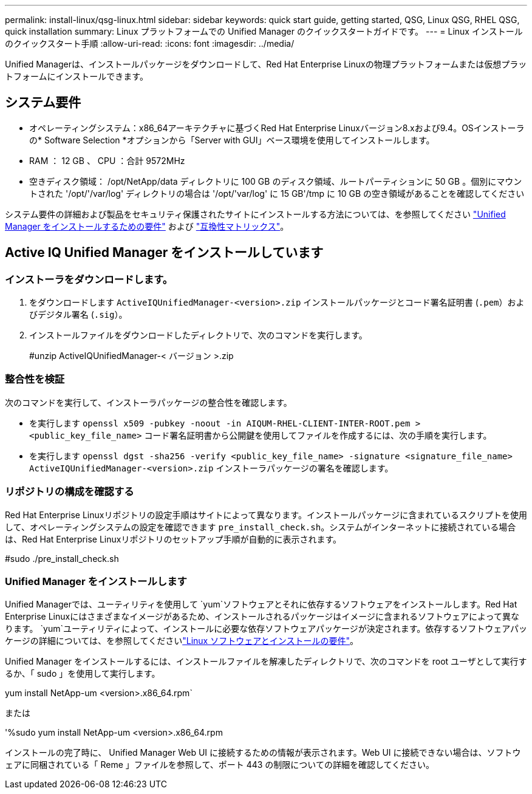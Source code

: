 ---
permalink: install-linux/qsg-linux.html 
sidebar: sidebar 
keywords: quick start guide, getting started, QSG, Linux QSG, RHEL QSG, quick installation 
summary: Linux プラットフォームでの Unified Manager のクイックスタートガイドです。 
---
= Linux インストールのクイックスタート手順
:allow-uri-read: 
:icons: font
:imagesdir: ../media/


[role="lead"]
Unified Managerは、インストールパッケージをダウンロードして、Red Hat Enterprise Linuxの物理プラットフォームまたは仮想プラットフォームにインストールできます。



== システム要件

* オペレーティングシステム：x86_64アーキテクチャに基づくRed Hat Enterprise Linuxバージョン8.xおよび9.4。OSインストーラの* Software Selection *オプションから「Server with GUI」ベース環境を使用してインストールします。
* RAM ： 12 GB 、 CPU ：合計 9572MHz
* 空きディスク領域： /opt/NetApp/data ディレクトリに 100 GB のディスク領域、ルートパーティションに 50 GB 。個別にマウントされた '/opt/'/var/log' ディレクトリの場合は '/opt/'var/log' に 15 GB'/tmp に 10 GB の空き領域があることを確認してください


システム要件の詳細および製品をセキュリティ保護されたサイトにインストールする方法については、を参照してください link:../install-linux/concept_requirements_for_install_unified_manager.html["Unified Manager をインストールするための要件"] および link:http://mysupport.netapp.com/matrix["互換性マトリックス"]。



== Active IQ Unified Manager をインストールしています



=== インストーラをダウンロードします。

. をダウンロードします `ActiveIQUnifiedManager-<version>.zip` インストールパッケージとコード署名証明書 (`.pem`）およびデジタル署名 (`.sig`）。
. インストールファイルをダウンロードしたディレクトリで、次のコマンドを実行します。
+
#unzip ActiveIQUnifiedManager-< バージョン >.zip





=== 整合性を検証

次のコマンドを実行して、インストーラパッケージの整合性を確認します。

* を実行します `openssl x509 -pubkey -noout -in AIQUM-RHEL-CLIENT-INTER-ROOT.pem > <public_key_file_name>` コード署名証明書から公開鍵を使用してファイルを作成するには、次の手順を実行します。
* を実行します `openssl dgst -sha256 -verify <public_key_file_name> -signature <signature_file_name> ActiveIQUnifiedManager-<version>.zip` インストーラパッケージの署名を確認します。




=== リポジトリの構成を確認する

Red Hat Enterprise Linuxリポジトリの設定手順はサイトによって異なります。インストールパッケージに含まれているスクリプトを使用して、オペレーティングシステムの設定を確認できます `pre_install_check.sh`。システムがインターネットに接続されている場合は、Red Hat Enterprise Linuxリポジトリのセットアップ手順が自動的に表示されます。

#sudo ./pre_install_check.sh



=== Unified Manager をインストールします

Unified Managerでは、ユーティリティを使用して `yum`ソフトウェアとそれに依存するソフトウェアをインストールします。Red Hat Enterprise Linuxにはさまざまなイメージがあるため、インストールされるパッケージはイメージに含まれるソフトウェアによって異なります。 `yum`ユーティリティによって、インストールに必要な依存ソフトウェアパッケージが決定されます。依存するソフトウェアパッケージの詳細については、を参照してくださいlink:../install-linux/reference_red_hat_and_centos_software_and_installation_requirements.html["Linux ソフトウェアとインストールの要件"]。

Unified Manager をインストールするには、インストールファイルを解凍したディレクトリで、次のコマンドを root ユーザとして実行するか、「 sudo 」を使用して実行します。

yum install NetApp-um <version>.x86_64.rpm`

または

'%sudo yum install NetApp-um <version>.x86_64.rpm

インストールの完了時に、 Unified Manager Web UI に接続するための情報が表示されます。Web UI に接続できない場合は、ソフトウェアに同梱されている「 Reme 」ファイルを参照して、ポート 443 の制限についての詳細を確認してください。
